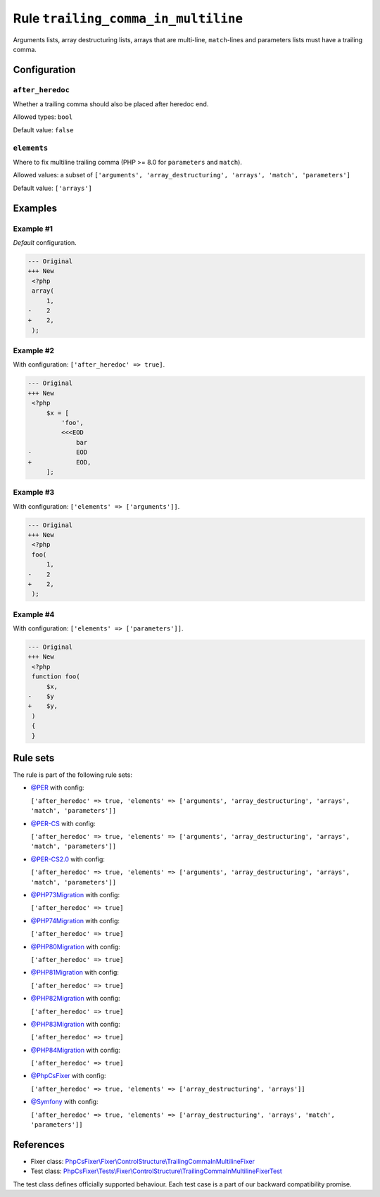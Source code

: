 ====================================
Rule ``trailing_comma_in_multiline``
====================================

Arguments lists, array destructuring lists, arrays that are multi-line,
``match``-lines and parameters lists must have a trailing comma.

Configuration
-------------

``after_heredoc``
~~~~~~~~~~~~~~~~~

Whether a trailing comma should also be placed after heredoc end.

Allowed types: ``bool``

Default value: ``false``

``elements``
~~~~~~~~~~~~

Where to fix multiline trailing comma (PHP >= 8.0 for ``parameters`` and
``match``).

Allowed values: a subset of ``['arguments', 'array_destructuring', 'arrays', 'match', 'parameters']``

Default value: ``['arrays']``

Examples
--------

Example #1
~~~~~~~~~~

*Default* configuration.

.. code-block:: diff

   --- Original
   +++ New
    <?php
    array(
        1,
   -    2
   +    2,
    );

Example #2
~~~~~~~~~~

With configuration: ``['after_heredoc' => true]``.

.. code-block:: diff

   --- Original
   +++ New
    <?php
        $x = [
            'foo',
            <<<EOD
                bar
   -            EOD
   +            EOD,
        ];

Example #3
~~~~~~~~~~

With configuration: ``['elements' => ['arguments']]``.

.. code-block:: diff

   --- Original
   +++ New
    <?php
    foo(
        1,
   -    2
   +    2,
    );

Example #4
~~~~~~~~~~

With configuration: ``['elements' => ['parameters']]``.

.. code-block:: diff

   --- Original
   +++ New
    <?php
    function foo(
        $x,
   -    $y
   +    $y,
    )
    {
    }

Rule sets
---------

The rule is part of the following rule sets:

- `@PER <./../../ruleSets/PER.rst>`_ with config:

  ``['after_heredoc' => true, 'elements' => ['arguments', 'array_destructuring', 'arrays', 'match', 'parameters']]``

- `@PER-CS <./../../ruleSets/PER-CS.rst>`_ with config:

  ``['after_heredoc' => true, 'elements' => ['arguments', 'array_destructuring', 'arrays', 'match', 'parameters']]``

- `@PER-CS2.0 <./../../ruleSets/PER-CS2.0.rst>`_ with config:

  ``['after_heredoc' => true, 'elements' => ['arguments', 'array_destructuring', 'arrays', 'match', 'parameters']]``

- `@PHP73Migration <./../../ruleSets/PHP73Migration.rst>`_ with config:

  ``['after_heredoc' => true]``

- `@PHP74Migration <./../../ruleSets/PHP74Migration.rst>`_ with config:

  ``['after_heredoc' => true]``

- `@PHP80Migration <./../../ruleSets/PHP80Migration.rst>`_ with config:

  ``['after_heredoc' => true]``

- `@PHP81Migration <./../../ruleSets/PHP81Migration.rst>`_ with config:

  ``['after_heredoc' => true]``

- `@PHP82Migration <./../../ruleSets/PHP82Migration.rst>`_ with config:

  ``['after_heredoc' => true]``

- `@PHP83Migration <./../../ruleSets/PHP83Migration.rst>`_ with config:

  ``['after_heredoc' => true]``

- `@PHP84Migration <./../../ruleSets/PHP84Migration.rst>`_ with config:

  ``['after_heredoc' => true]``

- `@PhpCsFixer <./../../ruleSets/PhpCsFixer.rst>`_ with config:

  ``['after_heredoc' => true, 'elements' => ['array_destructuring', 'arrays']]``

- `@Symfony <./../../ruleSets/Symfony.rst>`_ with config:

  ``['after_heredoc' => true, 'elements' => ['array_destructuring', 'arrays', 'match', 'parameters']]``

References
----------

- Fixer class: `PhpCsFixer\\Fixer\\ControlStructure\\TrailingCommaInMultilineFixer <./../../../src/Fixer/ControlStructure/TrailingCommaInMultilineFixer.php>`_
- Test class: `PhpCsFixer\\Tests\\Fixer\\ControlStructure\\TrailingCommaInMultilineFixerTest <./../../../tests/Fixer/ControlStructure/TrailingCommaInMultilineFixerTest.php>`_

The test class defines officially supported behaviour. Each test case is a part of our backward compatibility promise.
